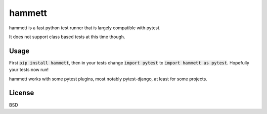 hammett
=======

hammett is a fast python test runner that is largely compatible with pytest.

It does not support class based tests at this time though.


Usage
------

First :code:`pip install hammett`, then in your tests change :code:`import pytest` to :code:`import hammett as pytest`. Hopefully your tests now run!

hammett works with some pytest plugins, most notably pytest-django, at least for some projects.


License
-------

BSD
